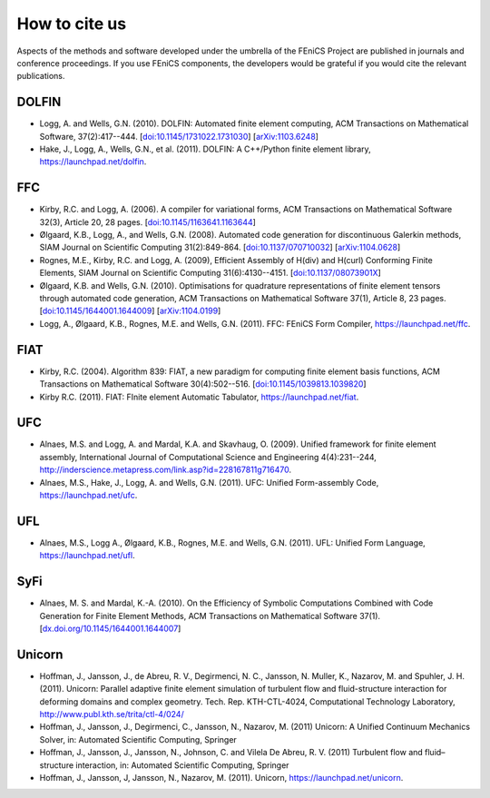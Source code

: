 .. _citing:

##############
How to cite us
##############

Aspects of the methods and software developed under the umbrella of the
FEniCS Project are published in journals and conference proceedings.
If you use FEniCS components, the developers would be grateful if you
would cite the relevant publications.


DOLFIN
------

- Logg, A. and Wells, G.N. (2010). DOLFIN: Automated finite element
  computing, ACM Transactions on Mathematical Software, 37(2):417--444.
  [`doi:10.1145/1731022.1731030 <http://dx.doi.org/10.1145/1731022.1731030>`_]
  [`arXiv:1103.6248 <http://arxiv.org/abs/1103.6248>`_]

- Hake, J., Logg, A., Wells, G.N., et al. (2011).
  DOLFIN: A C++/Python finite element library,
  https://launchpad.net/dolfin.


FFC
---

- Kirby, R.C. and Logg, A. (2006).
  A compiler for variational forms,
  ACM Transactions on Mathematical Software 32(3), Article 20, 28 pages.
  [`doi:10.1145/1163641.1163644 <http://dx.doi.org/10.1145/1163641.1163644>`_]

- Ølgaard, K.B., Logg, A., and Wells, G.N. (2008).
  Automated code generation for discontinuous Galerkin methods,
  SIAM Journal on Scientific Computing 31(2):849-864.
  [`doi:10.1137/070710032 <http://dx.doi.org/10.1137/070710032>`_]
  [`arXiv:1104.0628 <http://arxiv.org/abs/1104.0628>`_]

- Rognes, M.E., Kirby, R.C. and Logg, A. (2009),
  Efficient Assembly of H(div) and H(curl) Conforming Finite Elements,
  SIAM Journal on Scientific Computing 31(6):4130--4151.
  [`doi:10.1137/08073901X <http://dx.doi.org/10.1137/08073901X>`_]

- Ølgaard, K.B. and Wells, G.N. (2010).
  Optimisations for quadrature representations of finite element tensors
  through automated code generation,
  ACM Transactions on Mathematical Software 37(1), Article 8, 23 pages.
  [`doi:10.1145/1644001.1644009 <http://dx.doi.org/10.1145/1644001.1644009>`_]
  [`arXiv:1104.0199 <http://arxiv.org/abs/1104.0199>`_]

- Logg, A., Ølgaard, K.B., Rognes, M.E. and Wells, G.N. (2011).
  FFC: FEniCS Form Compiler,
  https://launchpad.net/ffc.


FIAT
----

- Kirby, R.C. (2004).
  Algorithm 839: FIAT, a new paradigm for computing finite element
  basis functions,
  ACM Transactions on Mathematical Software 30(4):502--516.
  [`doi:10.1145/1039813.1039820 <http://dx.doi.org/10.1145/1039813.1039820>`_]

- Kirby R.C. (2011).
  FIAT: FInite element Automatic Tabulator,
  https://launchpad.net/fiat.


UFC
---

- Alnaes, M.S. and Logg, A. and Mardal, K.A. and Skavhaug, O. (2009).
  Unified framework for finite element assembly,
  International Journal of Computational Science and Engineering 4(4):231--244,
  http://inderscience.metapress.com/link.asp?id=228167811g716470.

- Alnaes, M.S., Hake, J., Logg, A. and Wells, G.N. (2011).
  UFC: Unified Form-assembly Code,
  https://launchpad.net/ufc.


UFL
---

- Alnaes, M.S., Logg A., Ølgaard, K.B., Rognes, M.E. and Wells, G.N. (2011).
  UFL: Unified Form Language,
  https://launchpad.net/ufl.

SyFi
----
- Alnaes, M. S. and Mardal, K.-A. (2010).
  On the Efficiency of Symbolic Computations Combined with Code
  Generation for Finite Element Methods, ACM Transactions on
  Mathematical Software 37(1).
  [`dx.doi.org/10.1145/1644001.1644007 <http://dx.doi.org/10.1145/1644001.1644007>`_]

Unicorn
-------
- Hoffman, J., Jansson, J., de Abreu, R. V., Degirmenci, N. C., Jansson, N. Muller, K., Nazarov, M. and Spuhler, J. H. (2011).
  Unicorn: Parallel adaptive finite element simulation of turbulent flow and
  fluid-structure interaction for deforming domains and complex
  geometry. Tech. Rep. KTH-CTL-4024, Computational Technology
  Laboratory, http://www.publ.kth.se/trita/ctl-4/024/

- Hoffman, J., Jansson, J., Degirmenci, C., Jansson, N., Nazarov, M. (2011)
  Unicorn: A Unified Continuum Mechanics Solver, in: Automated
  Scientific Computing, Springer

- Hoffman, J., Jansson, J., Jansson, N., Johnson, C. and Vilela De Abreu, R. V. (2011)
  Turbulent flow and fluid–structure interaction, in: Automated
  Scientific Computing, Springer

- Hoffman, J., Jansson, J, Jansson, N., Nazarov, M. (2011).
  Unicorn,
  https://launchpad.net/unicorn.
